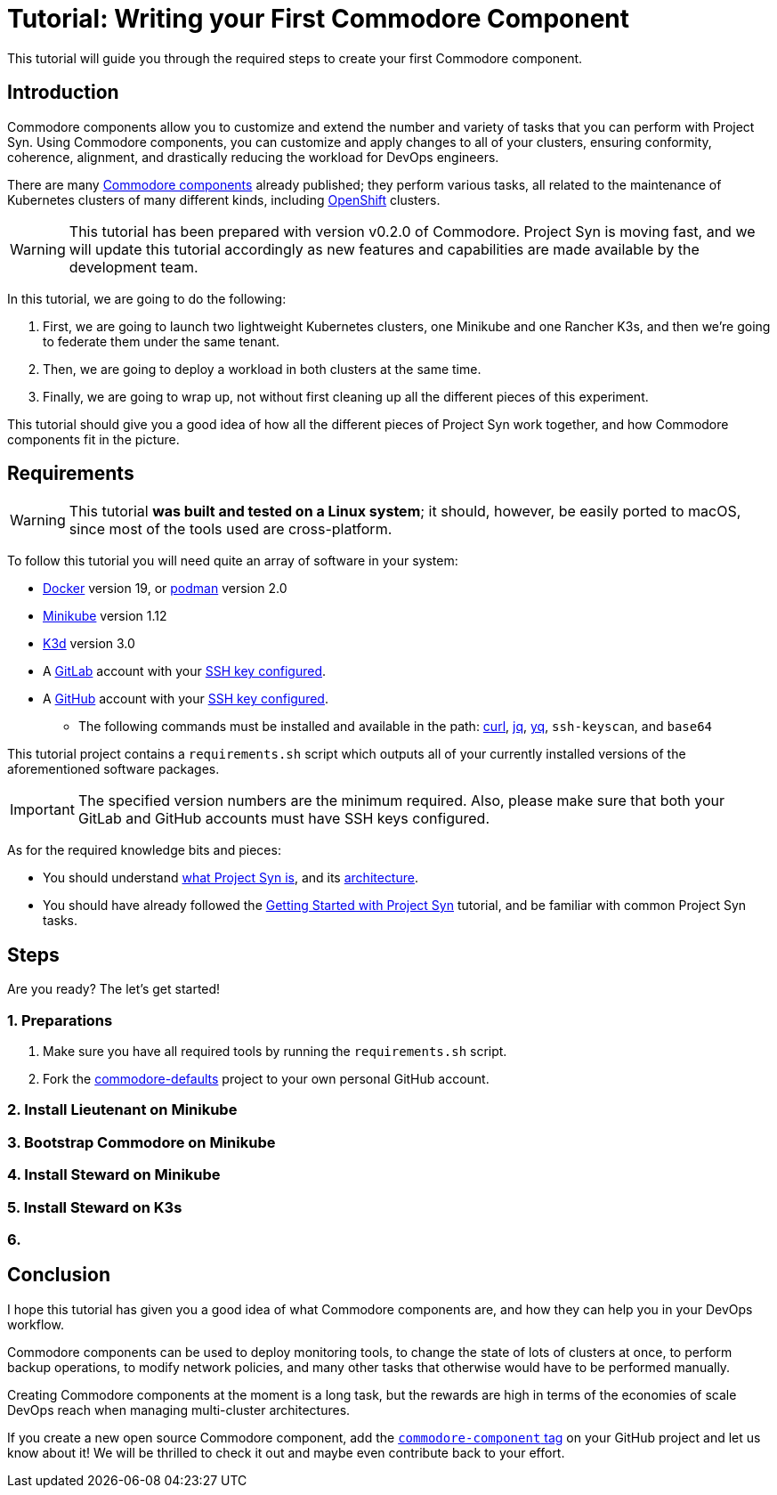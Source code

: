 = Tutorial: Writing your First Commodore Component

This tutorial will guide you through the required steps to create your first Commodore component.

== Introduction

Commodore components allow you to customize and extend the number and variety of tasks that you can perform with Project Syn. Using Commodore components, you can customize and apply changes to all of your clusters, ensuring conformity, coherence, alignment, and drastically reducing the workload for DevOps engineers.

There are many https://github.com/topics/commodore-component[Commodore components] already published; they perform various tasks, all related to the maintenance of Kubernetes clusters of many different kinds, including https://www.openshift.com/[OpenShift] clusters.

WARNING: This tutorial has been prepared with version v0.2.0 of Commodore. Project Syn is moving fast, and we will update this tutorial accordingly as new features and capabilities are made available by the development team.

In this tutorial, we are going to do the following:

. First, we are going to launch two lightweight Kubernetes clusters, one Minikube and one Rancher K3s, and then we're going to federate them under the same tenant.
. Then, we are going to deploy a workload in both clusters at the same time.
. Finally, we are going to wrap up, not without first cleaning up all the different pieces of this experiment.

This tutorial should give you a good idea of how all the different pieces of Project Syn work together, and how Commodore components fit in the picture.

== Requirements

WARNING: This tutorial *was built and tested on a Linux system*; it should, however, be easily ported to macOS, since most of the tools used are cross-platform.

To follow this tutorial you will need quite an array of software in your system:

* https://www.docker.com/[Docker] version 19, or https://podman.io/[podman] version 2.0
* https://kubernetes.io/docs/tasks/tools/install-minikube/[Minikube] version 1.12
* https://k3d.io/[K3d] version 3.0
* A https://about.gitlab.com/[GitLab] account with your https://gitlab.com/profile/keys[SSH key configured].
* A https://github.com/[GitHub] account with your https://github.com/settings/keys[SSH key configured].
- The following commands must be installed and available in the path: https://curl.haxx.se/[curl], https://stedolan.github.io/jq/[jq], https://github.com/mikefarah/yq[yq], `ssh-keyscan`, and `base64`

This tutorial project contains a `requirements.sh` script which outputs all of your currently installed versions of the aforementioned software packages.

IMPORTANT: The specified version numbers are the minimum required. Also, please make sure that both your GitLab and GitHub accounts must have SSH keys configured.

As for the required knowledge bits and pieces:

* You should understand https://syn.tools/syn/about/features.html[what Project Syn is], and its https://syn.tools/syn/about/architecture.html[architecture].
* You should have already followed the https://docs.syn.tools/syn/getting-started.html[Getting Started with Project Syn] tutorial, and be familiar with common Project Syn tasks.

== Steps

Are you ready? The let's get started!

=== 1. Preparations

. Make sure you have all required tools by running the `requirements.sh` script.
. Fork the https://github.com/projectsyn/commodore-defaults[commodore-defaults] project to your own personal GitHub account.

=== 2. Install Lieutenant on Minikube



=== 3. Bootstrap Commodore on Minikube

=== 4. Install Steward on Minikube

=== 5. Install Steward on K3s

=== 6.

== Conclusion

I hope this tutorial has given you a good idea of what Commodore components are, and how they can help you in your DevOps workflow.

Commodore components can be used to deploy monitoring tools, to change the state of lots of clusters at once, to perform backup operations, to modify network policies, and many other tasks that otherwise would have to be performed manually.

Creating Commodore components at the moment is a long task, but the rewards are high in terms of the economies of scale DevOps reach when managing multi-cluster architectures.

If you create a new open source Commodore component, add the https://github.com/topics/commodore-component[`commodore-component` tag] on your GitHub project and let us know about it! We will be thrilled to check it out and maybe even contribute back to your effort.
